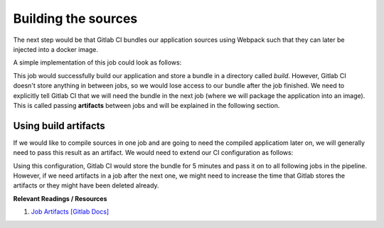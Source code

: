 Building the sources
====================

The next step would be that Gitlab CI bundles our application sources using Webpack such that they can later be injected into a docker image.

A simple implementation of this job could look as follows:

.. code-block:: yaml
    :caption: .gitlab-ci.yml
    :linenos:
    :emphasize-lines: 5, 7

    compile:
      image: node:6.10-alpine
      script:
        # install necessary application packages
        - yarn install --cache-folder=".yarn"
        # build the application sources
        - yarn build
      cache:
        key: $CI_PROJECT_ID
        paths:
          - .yarn
          - node_modules

This job would successfully build our application and store a bundle in a directory called *build*. However, Gitlab CI doesn't store anything in between jobs, so we would lose access to our bundle after the job finished. We need to explicitly tell Gitlab CI that we will need the bundle in the next job (where we will package the application into an image). This is called passing **artifacts** between jobs and will be explained in the following section.


Using build artifacts
"""""""""""""""""""""

If we would like to compile sources in one job and are going to need the compiled applicatiom later on, we will generally need to pass this result as an artifact. We would need to extend our CI configuration as follows:

.. code-block:: yaml
    :caption: .gitlab-ci.yml
    :linenos:
    :emphasize-lines: 8-11

    compile:
      image: node:6.10-alpine
      script:
        # install necessary application packages
        - yarn install --cache-folder=".yarn"
        # build the application sources
        - yarn build
      artifacts:
        expire_in: 5min
        paths:
          - build
      cache:
        key: $CI_PROJECT_ID
        paths:
          - .yarn
          - node_modules

Using this configuration, Gitlab CI would store the bundle for 5 minutes and pass it on to all following jobs in the pipeline. However, if we need artifacts in a job after the next one, we might need to increase the time that Gitlab stores the artifacts or they might have been deleted already.

**Relevant Readings / Resources**

#. `Job Artifacts [Gitlab Docs] <https://docs.gitlab.com/ce/user/project/pipelines/job_artifacts.html#defining-artifacts-in-gitlab-ci-yml>`_